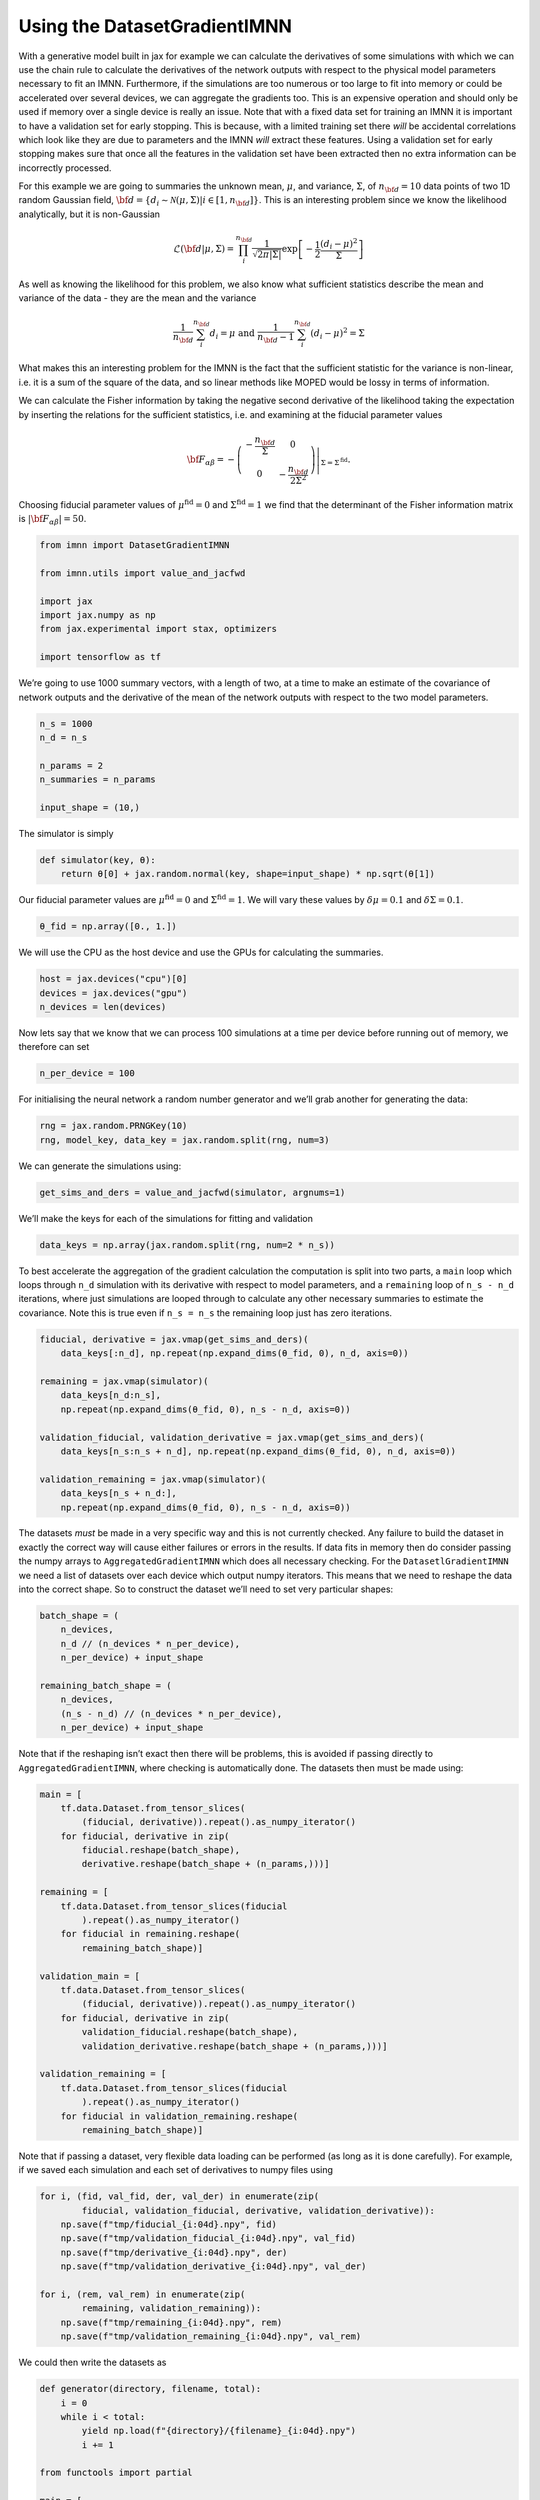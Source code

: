 Using the DatasetGradientIMNN
=============================

With a generative model built in jax for example we can calculate the
derivatives of some simulations with which we can use the chain rule to
calculate the derivatives of the network outputs with respect to the
physical model parameters necessary to fit an IMNN. Furthermore, if the
simulations are too numerous or too large to fit into memory or could be
accelerated over several devices, we can aggregate the gradients too.
This is an expensive operation and should only be used if memory over a
single device is really an issue. Note that with a fixed data set for
training an IMNN it is important to have a validation set for early
stopping. This is because, with a limited training set there *will* be
accidental correlations which look like they are due to parameters and
the IMNN *will* extract these features. Using a validation set for early
stopping makes sure that once all the features in the validation set
have been extracted then no extra information can be incorrectly
processed.

For this example we are going to summaries the unknown mean,
:math:`\mu`, and variance, :math:`\Sigma`, of :math:`n_{\bf d}=10` data
points of two 1D random Gaussian field,
:math:`{\bf d}=\{d_i\sim\mathcal{N}(\mu,\Sigma)|i\in[1, n_{\bf d}]\}`.
This is an interesting problem since we know the likelihood
analytically, but it is non-Gaussian

.. math:: \mathcal{L}({\bf d}|\mu,\Sigma) = \prod_i^{n_{\bf d}}\frac{1}{\sqrt{2\pi|\Sigma|}}\exp\left[-\frac{1}{2}\frac{(d_i-\mu)^2}{\Sigma}\right]

As well as knowing the likelihood for this problem, we also know what
sufficient statistics describe the mean and variance of the data - they
are the mean and the variance

.. math:: \frac{1}{n_{\bf d}}\sum_i^{n_{\bf d}}d_i = \mu\textrm{  and  }\frac{1}{n_{\bf d}-1}\sum_i^{n_{\bf d}}(d_i-\mu)^2=\Sigma

What makes this an interesting problem for the IMNN is the fact that the
sufficient statistic for the variance is non-linear, i.e. it is a sum of
the square of the data, and so linear methods like MOPED would be lossy
in terms of information.

We can calculate the Fisher information by taking the negative second
derivative of the likelihood taking the expectation by inserting the
relations for the sufficient statistics, i.e. and examining at the
fiducial parameter values

.. math:: {\bf F}_{\alpha\beta} = -\left.\left(\begin{array}{cc}\displaystyle-\frac{n_{\bf d}}{\Sigma}&0\\0&\displaystyle-\frac{n_{\bf d}}{2\Sigma^2}\end{array}\right)\right|_{\Sigma=\Sigma^{\textrm{fid}}}.

Choosing fiducial parameter values of :math:`\mu^\textrm{fid}=0` and
:math:`\Sigma^\textrm{fid}=1` we find that the determinant of the Fisher
information matrix is :math:`|{\bf F}_{\alpha\beta}|=50`.

.. code:: ipython3

    from imnn import DatasetGradientIMNN

    from imnn.utils import value_and_jacfwd

    import jax
    import jax.numpy as np
    from jax.experimental import stax, optimizers

    import tensorflow as tf

We’re going to use 1000 summary vectors, with a length of two, at a time
to make an estimate of the covariance of network outputs and the
derivative of the mean of the network outputs with respect to the two
model parameters.

.. code:: ipython3

    n_s = 1000
    n_d = n_s

    n_params = 2
    n_summaries = n_params

    input_shape = (10,)

The simulator is simply

.. code:: ipython3

    def simulator(key, θ):
        return θ[0] + jax.random.normal(key, shape=input_shape) * np.sqrt(θ[1])

Our fiducial parameter values are :math:`\mu^\textrm{fid}=0` and
:math:`\Sigma^\textrm{fid}=1`. We will vary these values by
:math:`\delta\mu=0.1` and :math:`\delta\Sigma=0.1`.

.. code:: ipython3

    θ_fid = np.array([0., 1.])

We will use the CPU as the host device and use the GPUs for calculating
the summaries.

.. code:: ipython3

    host = jax.devices("cpu")[0]
    devices = jax.devices("gpu")
    n_devices = len(devices)

Now lets say that we know that we can process 100 simulations at a time
per device before running out of memory, we therefore can set

.. code:: ipython3

    n_per_device = 100

For initialising the neural network a random number generator and we’ll
grab another for generating the data:

.. code:: ipython3

    rng = jax.random.PRNGKey(10)
    rng, model_key, data_key = jax.random.split(rng, num=3)

We can generate the simulations using:

.. code:: ipython3

    get_sims_and_ders = value_and_jacfwd(simulator, argnums=1)

We’ll make the keys for each of the simulations for fitting and
validation

.. code:: ipython3

    data_keys = np.array(jax.random.split(rng, num=2 * n_s))

To best accelerate the aggregation of the gradient calculation the
computation is split into two parts, a ``main`` loop which loops through
``n_d`` simulation with its derivative with respect to model parameters,
and a ``remaining`` loop of ``n_s - n_d`` iterations, where just
simulations are looped through to calculate any other necessary
summaries to estimate the covariance. Note this is true even if
``n_s = n_s`` the remaining loop just has zero iterations.

.. code:: ipython3

    fiducial, derivative = jax.vmap(get_sims_and_ders)(
        data_keys[:n_d], np.repeat(np.expand_dims(θ_fid, 0), n_d, axis=0))

    remaining = jax.vmap(simulator)(
        data_keys[n_d:n_s],
        np.repeat(np.expand_dims(θ_fid, 0), n_s - n_d, axis=0))

    validation_fiducial, validation_derivative = jax.vmap(get_sims_and_ders)(
        data_keys[n_s:n_s + n_d], np.repeat(np.expand_dims(θ_fid, 0), n_d, axis=0))

    validation_remaining = jax.vmap(simulator)(
        data_keys[n_s + n_d:],
        np.repeat(np.expand_dims(θ_fid, 0), n_s - n_d, axis=0))

The datasets *must* be made in a very specific way and this is not
currently checked. Any failure to build the dataset in exactly the
correct way will cause either failures or errors in the results. If data
fits in memory then do consider passing the numpy arrays to
``AggregatedGradientIMNN`` which does all necessary checking. For the
``DatasetlGradientIMNN`` we need a list of datasets over each device
which output numpy iterators. This means that we need to reshape the
data into the correct shape. So to construct the dataset we’ll need to
set very particular shapes:

.. code:: ipython3

    batch_shape = (
        n_devices,
        n_d // (n_devices * n_per_device),
        n_per_device) + input_shape

    remaining_batch_shape = (
        n_devices,
        (n_s - n_d) // (n_devices * n_per_device),
        n_per_device) + input_shape

Note that if the reshaping isn’t exact then there will be problems, this
is avoided if passing directly to ``AggregatedGradientIMNN``, where
checking is automatically done. The datasets then must be made using:

.. code:: ipython3

    main = [
        tf.data.Dataset.from_tensor_slices(
            (fiducial, derivative)).repeat().as_numpy_iterator()
        for fiducial, derivative in zip(
            fiducial.reshape(batch_shape),
            derivative.reshape(batch_shape + (n_params,)))]

    remaining = [
        tf.data.Dataset.from_tensor_slices(fiducial
            ).repeat().as_numpy_iterator()
        for fiducial in remaining.reshape(
            remaining_batch_shape)]

    validation_main = [
        tf.data.Dataset.from_tensor_slices(
            (fiducial, derivative)).repeat().as_numpy_iterator()
        for fiducial, derivative in zip(
            validation_fiducial.reshape(batch_shape),
            validation_derivative.reshape(batch_shape + (n_params,)))]

    validation_remaining = [
        tf.data.Dataset.from_tensor_slices(fiducial
            ).repeat().as_numpy_iterator()
        for fiducial in validation_remaining.reshape(
            remaining_batch_shape)]

Note that if passing a dataset, very flexible data loading can be
performed (as long as it is done carefully). For example, if we saved
each simulation and each set of derivatives to numpy files using

.. code:: python

   for i, (fid, val_fid, der, val_der) in enumerate(zip(
           fiducial, validation_fiducial, derivative, validation_derivative)):
       np.save(f"tmp/fiducial_{i:04d}.npy", fid)
       np.save(f"tmp/validation_fiducial_{i:04d}.npy", val_fid)
       np.save(f"tmp/derivative_{i:04d}.npy", der)
       np.save(f"tmp/validation_derivative_{i:04d}.npy", val_der)

   for i, (rem, val_rem) in enumerate(zip(
           remaining, validation_remaining)):
       np.save(f"tmp/remaining_{i:04d}.npy", rem)
       np.save(f"tmp/validation_remaining_{i:04d}.npy", val_rem)

We could then write the datasets as

.. code:: python

   def generator(directory, filename, total):
       i = 0
       while i < total:
           yield np.load(f"{directory}/{filename}_{i:04d}.npy")
           i += 1

   from functools import partial

   main = [
       tf.data.Dataset.zip((
            tf.data.Dataset.from_generator(
                partial(
                    generator,
                    "tmp",
                    "fiducial",
                    n_d),
                tf.float32),
           tf.data.Dataset.from_generator(
                partial(
                    generator,
                    "tmp",
                    "derivative",
                    n_d),
                tf.float32))
           ).take(n_d // n_devices
           ).batch(n_per_device
           ).repeat(
           ).as_numpy_iterator()
       for _ in range(n_devices)]

   remaining = [
       tf.data.Dataset.from_generator(
           partial(
               generator,
               "tmp",
               "remaining",
               n_s - n_d),
           tf.float32
           ).take((n_s - n_d) // n_devices
           ).batch(n_per_device
           ).repeat(
           ).as_numpy_iterator()
       for _ in range(n_devices)]

   validation_main = [
       tf.data.Dataset.zip((
            tf.data.Dataset.from_generator(
                partial(
                    generator,
                    "tmp",
                    "validation_fiducial",
                    n_d),
                tf.float32),
           tf.data.Dataset.from_generator(
                partial(
                    generator,
                    "tmp",
                    "validation_derivative",
                    n_d),
                tf.float32))
           ).take(n_d // n_devices
           ).batch(n_per_device
           ).repeat(
           ).as_numpy_iterator()
       for _ in range(n_devices)]

   validation_remaining = [
       tf.data.Dataset.from_generator(
           partial(
               generator,
               "tmp",
               "validation_remaining",
               n_s - n_d),
           tf.float32
           ).take((n_s - n_d) // n_devices
           ).batch(n_per_device
           ).repeat(
           ).as_numpy_iterator()
       for _ in range(n_devices)]

Of course we can add ``tf.data.Dataset`` functions like ``prefetch`` and
``cache`` if we want too, i.e. 

.. code:: python

   main = [
       tf.data.Dataset.zip((
            tf.data.Dataset.from_generator(
                partial(
                    generator,
                    "tmp",
                    "fiducial"),
                tf.float32),
           tf.data.Dataset.from_generator(
                partial(
                    generator,
                    "tmp",
                    "derivative"),
                tf.float32))
           ).take(n_d // n_devices
           ).batch(n_per_device
           ).cache(
           ).prefetch(tf.data.AUTOTUNE
           ).repeat(
           ).as_numpy_iterator()
       for _ in range(n_devices)]

etc.

This loading will be quite slow because the files need to be opened each
time, but we can build TFRecords which are quicker to load. There is a
writer able to do the correct format. The TFRecords should be a couple
hundred Mb for best flow-through, so we can keep filling the record
until this size is reached.

.. code:: python

   from imnn import TFRecords

   record_size = 200 #Mb
   writer = TFRecords(record_size=record_size)

We need a function which grabs single simulations from an array (or
file) to add to the record

.. code:: python

   def get_simulation(seed, directory=None, filename=None):
       return np.load(f"{directory}/{filename}_{seed:04d}.npy")

   writer.write_record(
       n_sims=n_d,
       get_simulation=lambda seed: get_simulation(
           seed, directory="tmp", filename="fiducial"),
       directory="tmp",
       filename="fiducial")

   writer.write_record(
       n_sims=n_s - n_d,
       get_simulation=lambda seed: get_simulation(
           seed, directory="tmp", filename="remaining"),
       directory="tmp",
       filename="remaining")

   writer.write_record(
       n_sims=n_d,
       get_simulation=lambda seed: get_simulation(
           seed, directory="tmp", filename="derivative"),
       directory="tmp",
       filename="derivative")

   writer.write_record(
       n_sims=n_d,
       get_simulation=lambda seed: get_simulation(
           seed, directory="tmp", filename="validation_fiducial"),
       directory="tmp",
       filename="validation_fiducial")

   writer.write_record(
       n_sims=n_s - n_d,
       get_simulation=lambda seed: get_simulation(
           seed, directory="tmp", filename="validation_remaining"),
       directory="tmp",
       filename="validation_remaining")

   writer.write_record(
       n_sims=n_d,
       get_simulation=lambda seed: get_simulation(
           seed, directory="tmp", filename="validation_derivative"),
       directory="tmp",
       filename="validation_derivative")

We can then read these to a dataset using (note the parser from the
TFRecords class):

.. code:: python

   import glob

   main = [
       tf.data.Dataset.zip((
           tf.data.TFRecordDataset(
               sorted(glob.glob("tmp/fiducial_*.tfrecords")),
               num_parallel_reads=1).map(writer.parser),
           tf.data.TFRecordDataset(
               sorted(glob.glob("tmp/derivative_*.tfrecords")),
               num_parallel_reads=1).map(
                   lambda example: writer.derivative_parser(
                       example, n_params=n_params)))
           ).take(n_d // n_devices
           ).batch(n_per_device
           ).repeat(
           ).as_numpy_iterator()
       for _ in range(n_devices)]

   remaining = [
       tf.data.TFRecordDataset(
               sorted(glob.glob("tmp/remaining_*.tfrecords")),
               num_parallel_reads=1).map(writer.parser
           ).take((n_s - n_d) // n_devices
           ).batch(n_per_device
           ).repeat(
           ).as_numpy_iterator()
       for _ in range(n_devices)]

   validation_main = [
       tf.data.Dataset.zip((
           tf.data.TFRecordDataset(
               sorted(glob.glob("tmp/validation_fiducial_*.tfrecords")),
               num_parallel_reads=1).map(writer.parser),
           tf.data.TFRecordDataset(
               sorted(glob.glob("tmp/validation_derivative_*.tfrecords")),
               num_parallel_reads=1).map(
                   lambda example: writer.derivative_parser(
                       example, n_params=n_params)))
           ).take(n_d // n_devices
           ).batch(n_per_device
           ).repeat(
           ).as_numpy_iterator()
       for _ in range(n_devices)]

   validation_remaining = [
       tf.data.TFRecordDataset(
               sorted(glob.glob("tmp/validation_remaining_*.tfrecords")),
               num_parallel_reads=1).map(writer.parser
           ).take((n_s - n_d) // n_devices
           ).batch(n_per_device
           ).repeat(
           ).as_numpy_iterator()
       for _ in range(n_devices)]

We’re going to use ``jax``\ ’s stax module to build a simple network
with three hidden layers each with 128 neurons and which are activated
by leaky relu before outputting the two summaries. The optimiser will be
a ``jax`` Adam optimiser with a step size of 0.001.

.. code:: ipython3

    model = stax.serial(
        stax.Dense(128),
        stax.LeakyRelu,
        stax.Dense(128),
        stax.LeakyRelu,
        stax.Dense(128),
        stax.LeakyRelu,
        stax.Dense(n_summaries))
    optimiser = optimizers.adam(step_size=1e-3)

The DatasetGradientIMNN can now be initialised setting up the network
and the fitting routine (as well as the plotting function)

.. code:: ipython3

    imnn = DatasetGradientIMNN(
        n_s=n_s, n_d=n_d, n_params=n_params, n_summaries=n_summaries,
        input_shape=input_shape, θ_fid=θ_fid, model=model,
        optimiser=optimiser, key_or_state=model_key, host=host,
        devices=devices, n_per_device=n_per_device,
        main=main, remaining=remaining, validation_main=validation_main,
        validation_remaining=validation_remaining)

To set the scale of the regularisation we use a coupling strength
:math:`\lambda` whose value should mean that the determinant of the
difference between the covariance of network outputs and the identity
matrix is larger than the expected initial value of the determinant of
the Fisher information matrix from the network. How close to the
identity matrix the covariance should be is set by :math:`\epsilon`.
These parameters should not be very important, but they will help with
convergence time.

.. code:: ipython3

    λ = 10.
    ϵ = 0.1

Fitting can then be done simply by calling:

.. code:: ipython3

    imnn.fit(λ, ϵ, patience=10, max_iterations=1000, print_rate=1)    


Here we have included a ``print_rate`` for a progress bar, but leaving
this out will massively reduce fitting time (at the expense of not
knowing how many iterations have been run). The IMNN will be fit for a
maximum of ``max_iterations = 1000`` iterations, but with early stopping
which can turn on after ``min_iterations = 100`` iterations and after
``patience = 10`` iterations where the maximum determinant of the Fisher
information matrix has not increased. ``imnn.w`` is set to the values of
the network parameters which obtained the highest value of the
determinant of the Fisher information matrix, but the values at the
final iteration can be set using ``best = False``.

To continue training one can simply rerun fit

.. code:: python

   imnn.fit(λ, ϵ, patience=10, max_iterations=1000, print_rate=1)

although we will not run it in this example.

To visualise the fitting history we can plot the results:

.. code:: ipython3

    imnn.plot(expected_detF=50);



.. image:: output_34_0.png
